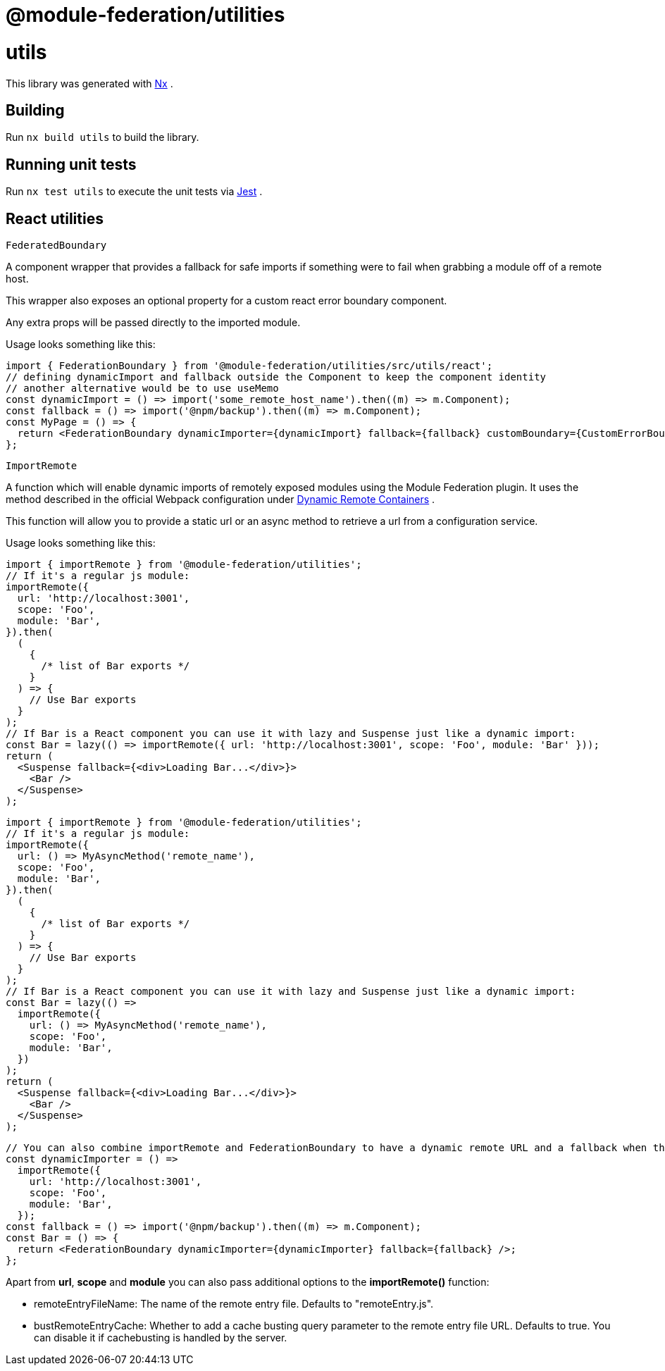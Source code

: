 = @module-federation/utilities

= utils

This library was generated with https://nx.dev[Nx] .

== Building

Run `nx build utils` to build the library.

== Running unit tests

Run `nx test utils` to execute the unit tests via https://jestjs.io[Jest] .

== React utilities

`FederatedBoundary`

A component wrapper that provides a fallback for safe imports if something were to fail when grabbing a module off of a remote host.

This wrapper also exposes an optional property for a custom react error boundary component.

Any extra props will be passed directly to the imported module.

Usage looks something like this:

[source, javascript]
----
import { FederationBoundary } from '@module-federation/utilities/src/utils/react';
// defining dynamicImport and fallback outside the Component to keep the component identity
// another alternative would be to use useMemo
const dynamicImport = () => import('some_remote_host_name').then((m) => m.Component);
const fallback = () => import('@npm/backup').then((m) => m.Component);
const MyPage = () => {
  return <FederationBoundary dynamicImporter={dynamicImport} fallback={fallback} customBoundary={CustomErrorBoundary} />;
};

----

`ImportRemote`

A function which will enable dynamic imports of remotely exposed modules using the Module Federation plugin. It uses the method described in the official Webpack configuration under https://webpack.js.org/concepts/module-federation/#dynamic-remote-containers[Dynamic Remote Containers] .

This function will allow you to provide a static url or an async method to retrieve a url from a configuration service.

Usage looks something like this:

[source, javascript]
----
import { importRemote } from '@module-federation/utilities';
// If it's a regular js module:
importRemote({
  url: 'http://localhost:3001',
  scope: 'Foo',
  module: 'Bar',
}).then(
  (
    {
      /* list of Bar exports */
    }
  ) => {
    // Use Bar exports
  }
);
// If Bar is a React component you can use it with lazy and Suspense just like a dynamic import:
const Bar = lazy(() => importRemote({ url: 'http://localhost:3001', scope: 'Foo', module: 'Bar' }));
return (
  <Suspense fallback={<div>Loading Bar...</div>}>
    <Bar />
  </Suspense>
);

----

[source, javascript]
----
import { importRemote } from '@module-federation/utilities';
// If it's a regular js module:
importRemote({
  url: () => MyAsyncMethod('remote_name'),
  scope: 'Foo',
  module: 'Bar',
}).then(
  (
    {
      /* list of Bar exports */
    }
  ) => {
    // Use Bar exports
  }
);
// If Bar is a React component you can use it with lazy and Suspense just like a dynamic import:
const Bar = lazy(() =>
  importRemote({
    url: () => MyAsyncMethod('remote_name'),
    scope: 'Foo',
    module: 'Bar',
  })
);
return (
  <Suspense fallback={<div>Loading Bar...</div>}>
    <Bar />
  </Suspense>
);

----

[source, javascript]
----
// You can also combine importRemote and FederationBoundary to have a dynamic remote URL and a fallback when there is an error on the remote
const dynamicImporter = () =>
  importRemote({
    url: 'http://localhost:3001',
    scope: 'Foo',
    module: 'Bar',
  });
const fallback = () => import('@npm/backup').then((m) => m.Component);
const Bar = () => {
  return <FederationBoundary dynamicImporter={dynamicImporter} fallback={fallback} />;
};

----

Apart from *url*, *scope* and *module* you can also pass additional options to the *importRemote()* function:

* remoteEntryFileName: The name of the remote entry file. Defaults to "remoteEntry.js".
* bustRemoteEntryCache: Whether to add a cache busting query parameter to the remote entry file URL. Defaults to true. You can disable it if cachebusting is handled by the server.

